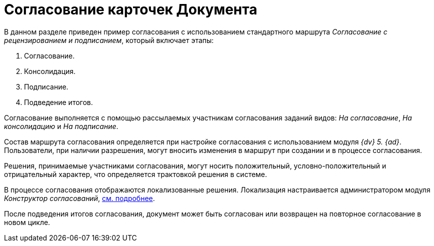 = Согласование карточек Документа

В данном разделе приведен пример согласования с использованием стандартного маршрута _Согласование с рецензированием и подписанием_, который включает этапы:

. Согласование.
. Консолидация.
. Подписание.
. Подведение итогов.

Согласование выполняется с помощью рассылаемых участникам согласования заданий видов: _На согласование_, _На консолидацию_ и _На подписание_.

Состав маршрута согласования определяется при настройке согласования с использованием модуля _{dv} 5. {ad}_. Пользователи, при наличии разрешения, могут вносить изменения в маршрут при создании и в процессе согласования.

Решения, принимаемые участниками согласования, могут носить положительный, условно-положительный и отрицательный характер, что определяется трактовкой решения в системе.

В процессе согласования отображаются локализованные решения. Локализация настраивается администратором модуля _Конструктор согласований_, xref:approval:
admin:task-decisions.adoc[см. подробнее].

После подведения итогов согласования, документ может быть согласован или возвращен на повторное согласование в новом цикле.
